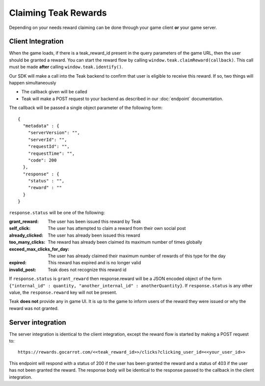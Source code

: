 Claiming Teak Rewards
=====================

Depending on your needs reward claiming can be done through your game client **or** your game server.

Client Integration
------------------

When the game loads, if there is a teak_reward_id present in the query parameters of the game URL, then the user should be granted a reward. You can start the reward flow by calling ``window.teak.claimReward(callback)``. This call must be made **after** calling ``window.teak.identify()``.

Our SDK will make a call into the Teak backend to confirm that user is eligible to receive this reward. If so, two things will happen simultaneously

* The callback given will be called
* Teak will make a POST request to your backend as described in our :doc:`endpoint` documentation.

.. highlight:: json

The callback will be passed a single object parameter of the following form::

    {
      "metadata" : {
        "serverVersion": "",
        "serverId": "",
        "requestId": "",
        "requestTime": "",
        "code": 200
      },
      "response" : {
        "status" : "",
        "reward" : ""
      }
    }

``response.status`` will be one of the following:

:grant_reward: The user has been issued this reward by Teak
:self_click: The user has attempted to claim a reward from their own social post
:already_clicked: The user has already been issued this reward
:too_many_clicks: The reward has already been claimed its maximum number of times globally
:exceed_max_clicks_for_day: The user has already claimed their maximum number of rewards of this type for the day
:expired: This reward has expired and is no longer valid
:invalid_post: Teak does not recognize this reward id

If ``response.status`` is ``grant_reward`` then response.reward will be a JSON encoded object of the form ``{"internal_id" : quantity, "another_internal_id" : anotherQuantity}``. If ``response.status`` is any other value, the ``response.reward`` key will not be present.

Teak **does not** provide any in game UI. It is up to the game to inform users of the reward they were issued or why the reward was not granted.

Server integration
------------------

The server integration is identical to the client integration, except the reward flow is started by making a POST request to::

    https://rewards.gocarrot.com/<<teak_reward_id>>/clicks?clicking_user_id=<<your_user_id>>

This endpoint will respond with a status of 200 if the user has been granted the reward and a status of 403 if the user has not been granted the reward. The response body will be identical to the response passed to the callback in the client integration.